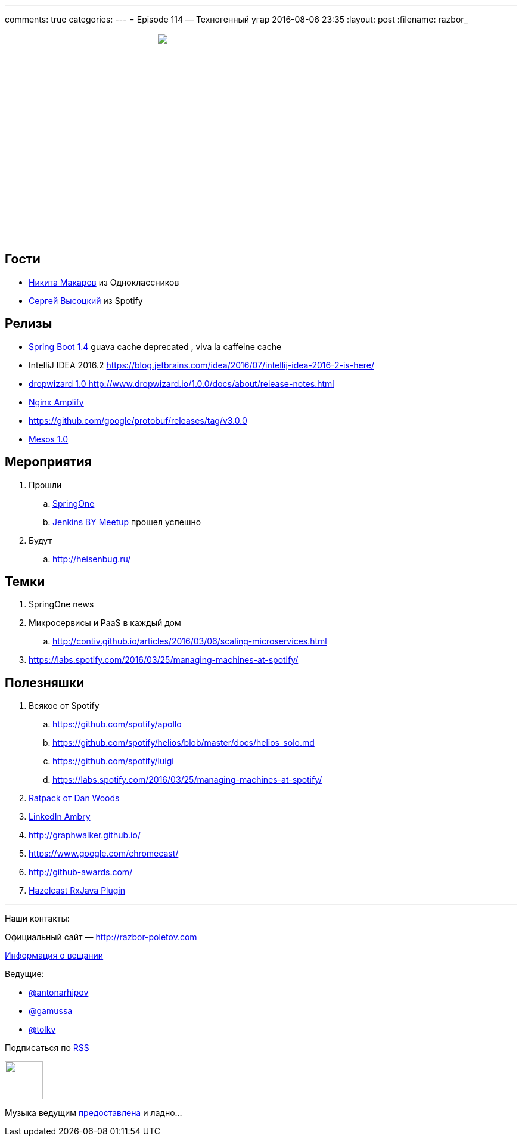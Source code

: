 ---
comments: true
categories: 
---
= Episode 114 — Техногенный угар
2016-08-06 23:35
:layout: post
:filename: razbor_

++++
<div class="separator" style="clear: both; text-align: center;">
<a href="http://razbor-poletov.com/images/razbor_114_text.jpg" imageanchor="1" style="margin-left: 1em; margin-right: 1em;"><img border="0" height="350" src="http://razbor-poletov.com/images/razbor_114_text.jpg" width="350" /></a>
</div>
++++

== Гости

* https://twitter.com/PapaMinos[Никита Макаров] из Одноклассников
* https://twitter.com/GoblinGame[Сергей Высоцкий] из Spotify

== Релизы

* https://github.com/spring-projects/spring-boot/wiki/Spring-Boot-1.4-Release-Notes#upgrading-from-spring-boot-13[Spring Boot 1.4] guava cache deprecated , viva la caffeine cache
* IntelliJ IDEA 2016.2
https://blog.jetbrains.com/idea/2016/07/intellij-idea-2016-2-is-here/
* http://www.dropwizard.io/1.0.0/docs/about/release-notes.html[dropwizard 1.0 http://www.dropwizard.io/1.0.0/docs/about/release-notes.html]
* https://habrahabr.ru/post/305384/[Nginx Amplify]
* https://github.com/google/protobuf/releases/tag/v3.0.0
* http://mesos.apache.org/blog/mesos-1-0-0-released/[Mesos 1.0]

== Мероприятия

.  Прошли
..  https://springoneplatform.io/[SpringOne]
..  http://www.meetup.com/Belarus-Jenkins-Meetup/events/232279096/?comment_table_id=468410729&comment_table_name=event_comment[Jenkins BY Meetup] прошел успешно
. Будут
..  http://heisenbug.ru/

== Темки

1.  SpringOne news
2.  Микросервисы и PaaS в каждый дом
..  http://contiv.github.io/articles/2016/03/06/scaling-microservices.html
3.  https://labs.spotify.com/2016/03/25/managing-machines-at-spotify/

== Полезняшки

.  Всякое от Spotify
..  https://github.com/spotify/apollo
..  https://github.com/spotify/helios/blob/master/docs/helios_solo.md
..  https://github.com/spotify/luigi
..  https://labs.spotify.com/2016/03/25/managing-machines-at-spotify/
.  http://shop.oreilly.com/product/0636920037545.do[Ratpack от Dan Woods]
.  https://github.com/linkedin/ambry/wiki[LinkedIn Ambry]
.  http://graphwalker.github.io/
.  https://www.google.com/chromecast/
.  http://github-awards.com/
.  https://github.com/tombujok/hazelcast-rxjava[Hazelcast RxJava Plugin]

'''

Наши контакты:

Официальный сайт — http://razbor-poletov.com[http://razbor-poletov.com]

http://razbor-poletov.com/broadcast.html[Информация о вещании]

Ведущие:

  * https://twitter.com/antonarhipov[@antonarhipov]
  * https://twitter.com/gamussa[@gamussa]
  * https://twitter.com/tolkv[@tolkv]

++++
<!-- player goes here-->

<audio preload="none">
   <source src="http://traffic.libsyn.com/razborpoletov/razbor_114.mp3" type="audio/mp3" />
   Your browser does not support the audio tag.
</audio>
++++

Подписаться по http://feeds.feedburner.com/razbor-podcast[RSS]

++++
<!-- episode file link goes here-->
<a href="http://traffic.libsyn.com/razborpoletov/razbor_114.mp3" imageanchor="1" style="clear: left; margin-bottom: 1em; margin-left: auto; margin-right: 2em;"><img border="0" height="64" src="http://2.bp.blogspot.com/-qkfh8Q--dks/T0gixAMzuII/AAAAAAAAHD0/O5LbF3vvBNQ/s200/1330127522_mp3.png" width="64" /></a>
++++

Музыка ведущим http://www.audiobank.fm/single-music/27/111/More-And-Less/[предоставлена] и ладно...
